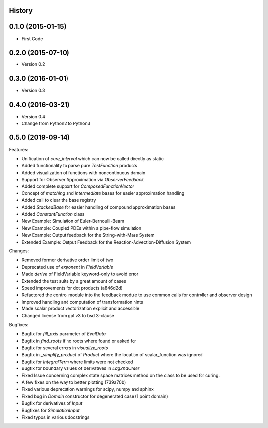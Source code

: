.. :changelog:

History
-------

0.1.0 (2015-01-15)
---------------------

* First Code

0.2.0 (2015-07-10)
---------------------

* Version 0.2

0.3.0 (2016-01-01)
---------------------

* Version 0.3

0.4.0 (2016-03-21)
---------------------

* Version 0.4
* Change from Python2 to Python3

0.5.0 (2019-09-14)
---------------------
Features:

* Unification of `cure_interval` which can now be called directly as static
* Added functionality to parse pure `TestFunction` products
* Added visualization of functions with noncontinuous domain
* Support for Observer Approximation via `ObserverFeedback`
* Added complete support for `ComposedFunctionVector`
* Concept of `matching` and `intermediate` bases for easier approximation handling
* Added call to clear the base registry
* Added `StackedBase` for easier handling of compound approximation bases
* Added `ConstantFunction` class
* New Example: Simulation of Euler-Bernoulli-Beam
* New Example: Coupled PDEs within a pipe-flow simulation
* New Example: Output feedback for the String-with-Mass System
* Extended Example: Output Feedback for the Reaction-Advection-Diffusion System

Changes:

* Removed former derivative order limit of two
* Deprecated use of `exponent` in `FieldVariable`
* Made `derive` of FieldVariable keyword-only to avoid error
* Extended the test suite by a great amount of cases
* Speed improvements for dot products (a846d2d)
* Refactored the control module into the feedback module to use common calls
  for controller and observer design
* Improved handling and computation of transformation hints
* Made scalar product vectorization explicit and accessible
* Changed license from gpl v3 to bsd 3-clause


Bugfixes:

* Bugfix for `fill_axis` parameter of `EvalData`
* Bugfix in `find_roots` if no roots where found or asked for
* Bugfix for several errors in `visualize_roots`
* Bugfix in `_simplify_product` of `Product` where the location of
  scalar_function was ignored
* Bugfix for `IntegralTerm` where limits were not checked
* Bugfix for boundary values of derivatives in `Lag2ndOrder`
* Fixed Issue concerning complex state space matrices
  method on the class to be used for curing.
* A few fixes on the way to better plotting (739a70b)
* Fixed various deprecation warnings for scipy, numpy and sphinx
* Fixed bug in `Domain` constructor for degenerated case (1 point domain)
* Bugfix for derivatives of `Input`
* Bugfixes  for `SimulationInput`
* Fixed typos in various docstrings
